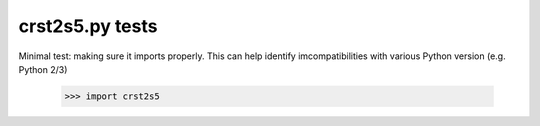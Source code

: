 crst2s5.py tests
================================

Minimal test: making sure it imports properly.  This can help identify
imcompatibilities with various Python version (e.g. Python 2/3)

    >>> import crst2s5


